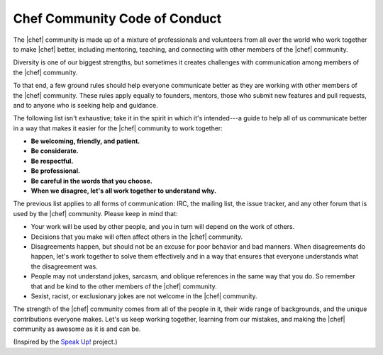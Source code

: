 =====================================================
Chef Community Code of Conduct
=====================================================

The |chef| community is made up of a mixture of professionals and volunteers from all over the world who work together to make |chef| better, including mentoring, teaching, and connecting with other members of the |chef| community.

Diversity is one of our biggest strengths, but sometimes it creates challenges with communication among members of the |chef| community. 

To that end, a few ground rules should help everyone communicate better as they are working with other members of the |chef| community. These rules apply equally to founders, mentors, those who submit new features and pull requests, and to anyone who is seeking help and guidance.

The following list isn't exhaustive; take it in the spirit in which it's intended---a guide to help all of us communicate better in a way that makes it easier for the |chef| community to work together:

* **Be welcoming, friendly, and patient.**
* **Be considerate.**
* **Be respectful.**
* **Be professional.**
* **Be careful in the words that you choose.**
* **When we disagree, let's all work together to understand why.**

The previous list applies to all forms of communication: IRC, the mailing list, the issue tracker, and any other forum that is used by the |chef| community. Please keep in mind that:

* Your work will be used by other people, and you in turn will depend on the work of others.
* Decisions that you make will often affect others in the |chef| community.
* Disagreements happen, but should not be an excuse for poor behavior and bad manners. When disagreements do happen, let's work together to solve them effectively and in a way that ensures that everyone understands what the disagreement was.
* People may not understand jokes, sarcasm, and oblique references in the same way that you do. So remember that and be kind to the other members of the |chef| community.
* Sexist, racist, or exclusionary jokes are not welcome in the |chef| community.

The strength of the |chef| community comes from all of the people in it, their wide range of backgrounds, and the unique contributions everyone makes. Let's us keep working together, learning from our mistakes, and making the |chef| community as awesome as it is and can be.

(Inspired by the `Speak Up! <http://speakup.io/coc.html>`_ project.)




